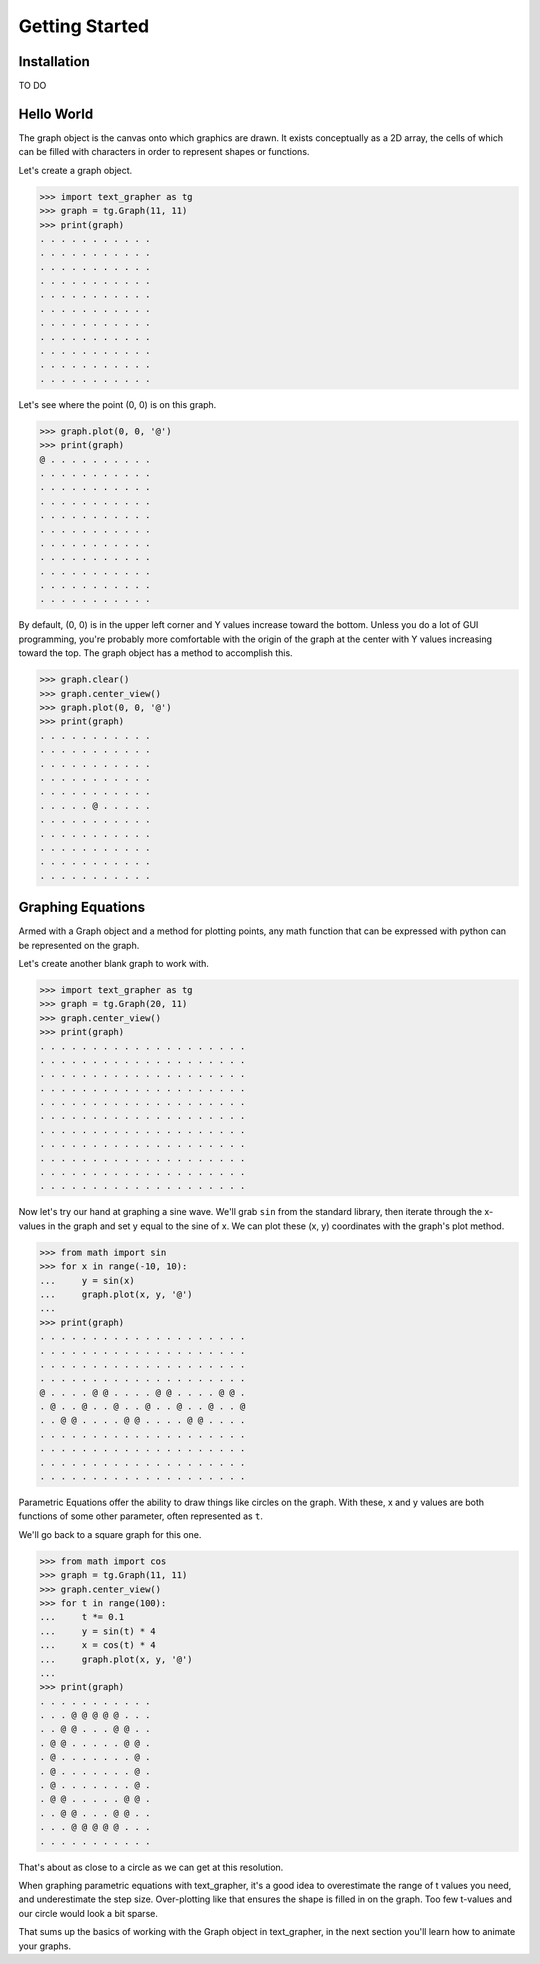 ===============
Getting Started
===============

************
Installation
************

TO DO

***********
Hello World
***********

The graph object is the canvas onto which graphics are drawn.
It exists conceptually as a 2D array, the cells of which can be filled with
characters in order to represent shapes or functions.

Let's create a graph object.

>>> import text_grapher as tg
>>> graph = tg.Graph(11, 11)
>>> print(graph)
. . . . . . . . . . .
. . . . . . . . . . .
. . . . . . . . . . .
. . . . . . . . . . .
. . . . . . . . . . .
. . . . . . . . . . .
. . . . . . . . . . .
. . . . . . . . . . .
. . . . . . . . . . .
. . . . . . . . . . .
. . . . . . . . . . .

Let's see where the point (0, 0) is on this graph.

>>> graph.plot(0, 0, '@')
>>> print(graph)
@ . . . . . . . . . .
. . . . . . . . . . .
. . . . . . . . . . .
. . . . . . . . . . .
. . . . . . . . . . .
. . . . . . . . . . .
. . . . . . . . . . .
. . . . . . . . . . .
. . . . . . . . . . .
. . . . . . . . . . .
. . . . . . . . . . .

By default, (0, 0) is in the upper left corner and Y values increase toward the
bottom. Unless you do a lot of GUI programming, you're probably more
comfortable with the origin of the graph at the center with Y values increasing
toward the top. The graph object has a method to accomplish this.

>>> graph.clear()
>>> graph.center_view()
>>> graph.plot(0, 0, '@')
>>> print(graph)
. . . . . . . . . . .
. . . . . . . . . . .
. . . . . . . . . . .
. . . . . . . . . . .
. . . . . . . . . . .
. . . . . @ . . . . .
. . . . . . . . . . .
. . . . . . . . . . .
. . . . . . . . . . .
. . . . . . . . . . .
. . . . . . . . . . .

******************
Graphing Equations
******************

Armed with a Graph object and a method for plotting points,
any math function that can be expressed with python can be
represented on the graph.

Let's create another blank graph to work with.

>>> import text_grapher as tg
>>> graph = tg.Graph(20, 11)
>>> graph.center_view()
>>> print(graph)
. . . . . . . . . . . . . . . . . . . .
. . . . . . . . . . . . . . . . . . . .
. . . . . . . . . . . . . . . . . . . .
. . . . . . . . . . . . . . . . . . . .
. . . . . . . . . . . . . . . . . . . .
. . . . . . . . . . . . . . . . . . . .
. . . . . . . . . . . . . . . . . . . .
. . . . . . . . . . . . . . . . . . . .
. . . . . . . . . . . . . . . . . . . .
. . . . . . . . . . . . . . . . . . . .
. . . . . . . . . . . . . . . . . . . .

Now let's try our hand at graphing a sine wave. We'll grab ``sin``
from the standard library, then iterate through the x-values in the graph
and set y equal to the sine of x. We can plot these (x, y) coordinates with
the graph's plot method.

>>> from math import sin
>>> for x in range(-10, 10):
...     y = sin(x)
...     graph.plot(x, y, '@')
...
>>> print(graph)
. . . . . . . . . . . . . . . . . . . .
. . . . . . . . . . . . . . . . . . . .
. . . . . . . . . . . . . . . . . . . .
. . . . . . . . . . . . . . . . . . . .
@ . . . . @ @ . . . . @ @ . . . . @ @ .
. @ . . @ . . @ . . @ . . @ . . @ . . @
. . @ @ . . . . @ @ . . . . @ @ . . . .
. . . . . . . . . . . . . . . . . . . .
. . . . . . . . . . . . . . . . . . . .
. . . . . . . . . . . . . . . . . . . .
. . . . . . . . . . . . . . . . . . . .

Parametric Equations offer the ability to draw things like circles on the
graph. With these, x and y values are both functions of some other parameter,
often represented as ``t``.

We'll go back to a square graph for this one.

>>> from math import cos
>>> graph = tg.Graph(11, 11)
>>> graph.center_view()
>>> for t in range(100):
...     t *= 0.1
...     y = sin(t) * 4
...     x = cos(t) * 4
...     graph.plot(x, y, '@')
...
>>> print(graph)
. . . . . . . . . . .
. . . @ @ @ @ @ . . .
. . @ @ . . . @ @ . .
. @ @ . . . . . @ @ .
. @ . . . . . . . @ .
. @ . . . . . . . @ .
. @ . . . . . . . @ .
. @ @ . . . . . @ @ .
. . @ @ . . . @ @ . .
. . . @ @ @ @ @ . . .
. . . . . . . . . . .

That's about as close to a circle as we can get at this resolution.

When graphing parametric equations with text_grapher, it's a good idea to
overestimate the range of t values you need, and underestimate the step size.
Over-plotting like that ensures the shape is filled in on the graph. Too few
t-values and our circle would look a bit sparse.

That sums up the basics of working with the Graph object in text_grapher, in
the next section you'll learn how to animate your graphs.
